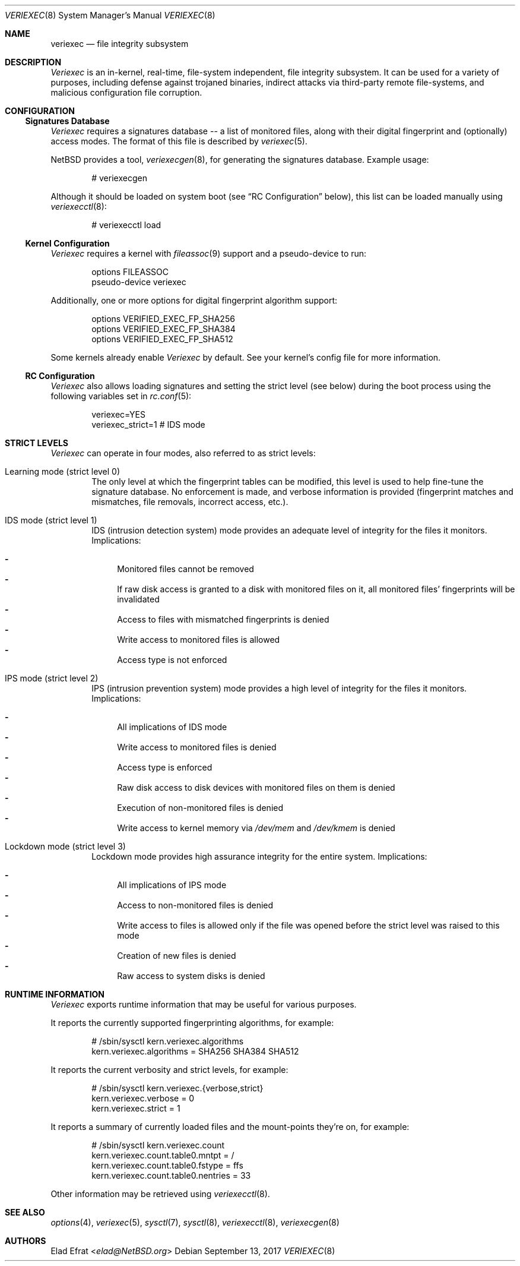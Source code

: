 .\" $NetBSD: veriexec.8,v 1.7 2017/09/13 22:24:42 sevan Exp $
.\"
.\" Copyright (c) 2008 Elad Efrat <elad@NetBSD.org>
.\" All rights reserved.
.\"
.\" Redistribution and use in source and binary forms, with or without
.\" modification, are permitted provided that the following conditions
.\" are met:
.\" 1. Redistributions of source code must retain the above copyright
.\"    notice, this list of conditions and the following disclaimer.
.\" 2. Redistributions in binary form must reproduce the above copyright
.\"    notice, this list of conditions and the following disclaimer in the
.\"    documentation and/or other materials provided with the distribution.
.\" 3. The name of the author may not be used to endorse or promote products
.\"    derived from this software without specific prior written permission.
.\"
.\" THIS SOFTWARE IS PROVIDED BY THE AUTHOR ``AS IS'' AND ANY EXPRESS OR
.\" IMPLIED WARRANTIES, INCLUDING, BUT NOT LIMITED TO, THE IMPLIED WARRANTIES
.\" OF MERCHANTABILITY AND FITNESS FOR A PARTICULAR PURPOSE ARE DISCLAIMED.
.\" IN NO EVENT SHALL THE AUTHOR BE LIABLE FOR ANY DIRECT, INDIRECT,
.\" INCIDENTAL, SPECIAL, EXEMPLARY, OR CONSEQUENTIAL DAMAGES (INCLUDING, BUT
.\" NOT LIMITED TO, PROCUREMENT OF SUBSTITUTE GOODS OR SERVICES; LOSS OF USE,
.\" DATA, OR PROFITS; OR BUSINESS INTERRUPTION) HOWEVER CAUSED AND ON ANY
.\" THEORY OF LIABILITY, WHETHER IN CONTRACT, STRICT LIABILITY, OR TORT
.\" (INCLUDING NEGLIGENCE OR OTHERWISE) ARISING IN ANY WAY OUT OF THE USE OF
.\" THIS SOFTWARE, EVEN IF ADVISED OF THE POSSIBILITY OF SUCH DAMAGE.
.\"
.Dd September 13, 2017
.Dt VERIEXEC 8
.Os
.Sh NAME
.Nm veriexec
.Nd
file integrity subsystem
.Sh DESCRIPTION
.Em Veriexec
is an in-kernel, real-time, file-system independent, file integrity
subsystem.
It can be used for a variety of purposes, including defense against trojaned
binaries, indirect attacks via third-party remote file-systems, and malicious
configuration file corruption.
.Sh CONFIGURATION
.Ss Signatures Database
.Em Veriexec
requires a signatures database -- a list of monitored files, along with their
digital fingerprint and (optionally) access modes.
The format of this file is described by
.Xr veriexec 5 .
.Pp
.Nx
provides a tool,
.Xr veriexecgen 8 ,
for generating the signatures database.
Example usage:
.Bd -literal -offset indent
# veriexecgen
.Ed
.Pp
Although it should be loaded on system boot (see
.Dq RC Configuration
below), this list can be loaded manually using
.Xr veriexecctl 8 :
.Bd -literal -offset indent
# veriexecctl load
.Ed
.Ss Kernel Configuration
.Em Veriexec
requires a kernel with
.Xr fileassoc 9
support and a pseudo-device to run:
.Bd -literal -offset indent
options FILEASSOC
pseudo-device veriexec
.Ed
.Pp
Additionally, one or more options for digital fingerprint algorithm support:
.Bd -literal -offset indent
options VERIFIED_EXEC_FP_SHA256
options VERIFIED_EXEC_FP_SHA384
options VERIFIED_EXEC_FP_SHA512
.Ed
.Pp
Some kernels already enable
.Em Veriexec
by default.
See your kernel's config file for more information.
.Ss RC Configuration
.Em Veriexec
also allows loading signatures and setting the strict level (see below) during
the boot process using the following variables set in
.Xr rc.conf 5 :
.Bd -literal -offset indent
veriexec=YES
veriexec_strict=1 # IDS mode
.Ed
.Sh STRICT LEVELS
.Em Veriexec
can operate in four modes, also referred to as strict levels:
.Bl -tag -width flag
.It Learning mode ( strict level 0 )
The only level at which the fingerprint tables can be modified, this level is
used to help fine-tune the signature database.
No enforcement is made, and verbose information is provided (fingerprint
matches and mismatches, file removals, incorrect access, etc.).
.It IDS mode ( strict level 1 )
IDS (intrusion detection system) mode provides an adequate level of integrity
for the files it monitors.
Implications:
.Pp
.Bl -hyphen -compact
.It
Monitored files cannot be removed
.It
If raw disk access is granted to a disk with monitored files on it, all
monitored files' fingerprints will be invalidated
.It
Access to files with mismatched fingerprints is denied
.It
Write access to monitored files is allowed
.It
Access type is not enforced
.El
.It IPS mode ( strict level 2 )
IPS (intrusion prevention system) mode provides a high level of integrity
for the files it monitors.
Implications:
.Pp
.Bl -hyphen -compact
.It
All implications of IDS mode
.It
Write access to monitored files is denied
.It
Access type is enforced
.It
Raw disk access to disk devices with monitored files on them is denied
.It
Execution of non-monitored files is denied
.It
Write access to kernel memory via
.Pa /dev/mem
and
.Pa /dev/kmem
is denied
.El
.It Lockdown mode ( strict level 3 )
Lockdown mode provides high assurance integrity for the entire system.
Implications:
.Pp
.Bl -hyphen -compact
.It
All implications of IPS mode
.It
Access to non-monitored files is denied
.It
Write access to files is allowed only if the file was opened before the
strict level was raised to this mode
.It
Creation of new files is denied
.It
Raw access to system disks is denied
.El
.El
.Sh RUNTIME INFORMATION
.Em Veriexec
exports runtime information that may be useful for various purposes.
.Pp
It reports the currently supported fingerprinting algorithms, for example:
.Bd -literal -offset indent
# /sbin/sysctl kern.veriexec.algorithms
kern.veriexec.algorithms = SHA256 SHA384 SHA512
.Ed
.Pp
It reports the current verbosity and strict levels, for example:
.Bd -literal -offset indent
# /sbin/sysctl kern.veriexec.{verbose,strict}
kern.veriexec.verbose = 0
kern.veriexec.strict = 1
.Ed
.Pp
It reports a summary of currently loaded files and the mount-points they're on,
for example:
.Bd -literal -offset indent
# /sbin/sysctl kern.veriexec.count
kern.veriexec.count.table0.mntpt = /
kern.veriexec.count.table0.fstype = ffs
kern.veriexec.count.table0.nentries = 33
.Ed
.Pp
Other information may be retrieved using
.Xr veriexecctl 8 .
.Sh SEE ALSO
.Xr options 4 ,
.Xr veriexec 5 ,
.Xr sysctl 7 ,
.Xr sysctl 8 ,
.Xr veriexecctl 8 ,
.Xr veriexecgen 8
.Sh AUTHORS
.An Elad Efrat Aq Mt elad@NetBSD.org
